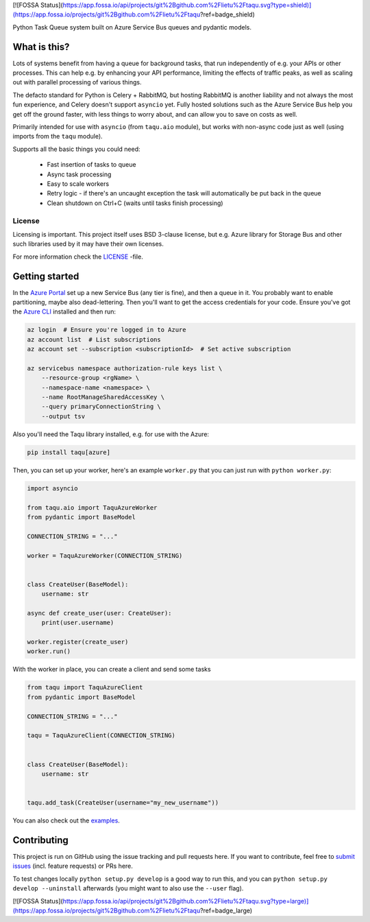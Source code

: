 [![FOSSA Status](https://app.fossa.io/api/projects/git%2Bgithub.com%2Flietu%2Ftaqu.svg?type=shield)](https://app.fossa.io/projects/git%2Bgithub.com%2Flietu%2Ftaqu?ref=badge_shield)

.. image:: https://travis-ci.org/lietu/taqu.svg?branch=master
    :target: https://travis-ci.org/lietu/taqu

.. image:: https://img.shields.io/badge/code%20style-black-000000.svg
    :target: https://github.com/psf/black

.. image:: https://codecov.io/gh/lietu/taqu/branch/master/graph/badge.svg
    :target: https://codecov.io/gh/lietu/taqu

.. image:: https://sonarcloud.io/api/project_badges/measure?project=lietu-taqu&metric=alert_status
    :target: https://sonarcloud.io/dashboard?id=lietu-taqu

.. image:: https://img.shields.io/github/issues/lietu/taqu
    :target: https://github.com/lietu/taqu/issues
    :alt: GitHub issues

.. image:: https://img.shields.io/pypi/dm/taqu
    :target: https://pypi.org/project/taqu/
    :alt: PyPI - Downloads

.. image:: https://img.shields.io/pypi/v/taqu
    :target: https://pypi.org/project/taqu/
    :alt: PyPI

.. image:: https://img.shields.io/pypi/pyversions/taqu
    :target: https://pypi.org/project/taqu/
    :alt: PyPI - Python Version

.. image:: https://img.shields.io/badge/License-BSD%203--Clause-blue.svg
    :target: https://opensource.org/licenses/BSD-3-Clause

Python Task Queue system built on Azure Service Bus queues and pydantic models.


What is this?
=============

Lots of systems benefit from having a queue for background tasks, that run independently of e.g. your APIs or other processes. This can help e.g. by enhancing your API performance, limiting the effects of traffic peaks, as well as scaling out with parallel processing of various things.

The defacto standard for Python is Celery + RabbitMQ, but hosting RabbitMQ is another liability and not always the most fun experience, and Celery doesn't support ``asyncio`` yet. Fully hosted solutions such as the Azure Service Bus help you get off the ground faster, with less things to worry about, and can allow you to save on costs as well.

Primarily intended for use with ``asyncio`` (from ``taqu.aio`` module), but works with non-async code just as well (using imports from the ``taqu`` module).

Supports all the basic things you could need:

 - Fast insertion of tasks to queue
 - Async task processing
 - Easy to scale workers
 - Retry logic - if there's an uncaught exception the task will automatically be put back in the queue
 - Clean shutdown on Ctrl+C (waits until tasks finish processing)


License
-------

Licensing is important. This project itself uses BSD 3-clause license, but e.g. Azure library for Storage Bus and other such libraries used by it may have their own licenses.

For more information check the `LICENSE <https://github.com/lietu/taqu/blob/master/LICENSE>`_ -file.


Getting started
===============

In the `Azure Portal <https://portal.azure.com>`_ set up a new Service Bus (any tier is fine), and then a queue in it. You probably want to enable partitioning, maybe also dead-lettering. Then you'll want to get the access credentials for your code. Ensure you've got the `Azure CLI <https://docs.microsoft.com/en-us/cli/azure/install-azure-cli?view=azure-cli-latest#install>`_ installed and then run:

.. code-block:: bash

    az login  # Ensure you're logged in to Azure
    az account list  # List subscriptions
    az account set --subscription <subscriptionId>  # Set active subscription

    az servicebus namespace authorization-rule keys list \
        --resource-group <rgName> \
        --namespace-name <namespace> \
        --name RootManageSharedAccessKey \
        --query primaryConnectionString \
        --output tsv

Also you'll need the Taqu library installed, e.g. for use with the Azure:

.. code-block:: bash

    pip install taqu[azure]

Then, you can set up your worker, here's an example ``worker.py`` that you can just run with ``python worker.py``:

.. code-block:: python

    import asyncio

    from taqu.aio import TaquAzureWorker
    from pydantic import BaseModel

    CONNECTION_STRING = "..."

    worker = TaquAzureWorker(CONNECTION_STRING)


    class CreateUser(BaseModel):
        username: str

    async def create_user(user: CreateUser):
        print(user.username)

    worker.register(create_user)
    worker.run()

With the worker in place, you can create a client and send some tasks

.. code-block:: python

    from taqu import TaquAzureClient
    from pydantic import BaseModel

    CONNECTION_STRING = "..."

    taqu = TaquAzureClient(CONNECTION_STRING)


    class CreateUser(BaseModel):
        username: str


    taqu.add_task(CreateUser(username="my_new_username"))

You can also check out the `examples <https://github.com/lietu/taqu/tree/master/examples>`_.


Contributing
============

This project is run on GitHub using the issue tracking and pull requests here. If you want to contribute, feel free to `submit issues <https://github.com/lietu/taqu/issues>`_ (incl. feature requests) or PRs here.

To test changes locally ``python setup.py develop`` is a good way to run this, and you can ``python setup.py develop --uninstall`` afterwards (you might want to also use the ``--user`` flag).


[![FOSSA Status](https://app.fossa.io/api/projects/git%2Bgithub.com%2Flietu%2Ftaqu.svg?type=large)](https://app.fossa.io/projects/git%2Bgithub.com%2Flietu%2Ftaqu?ref=badge_large)
